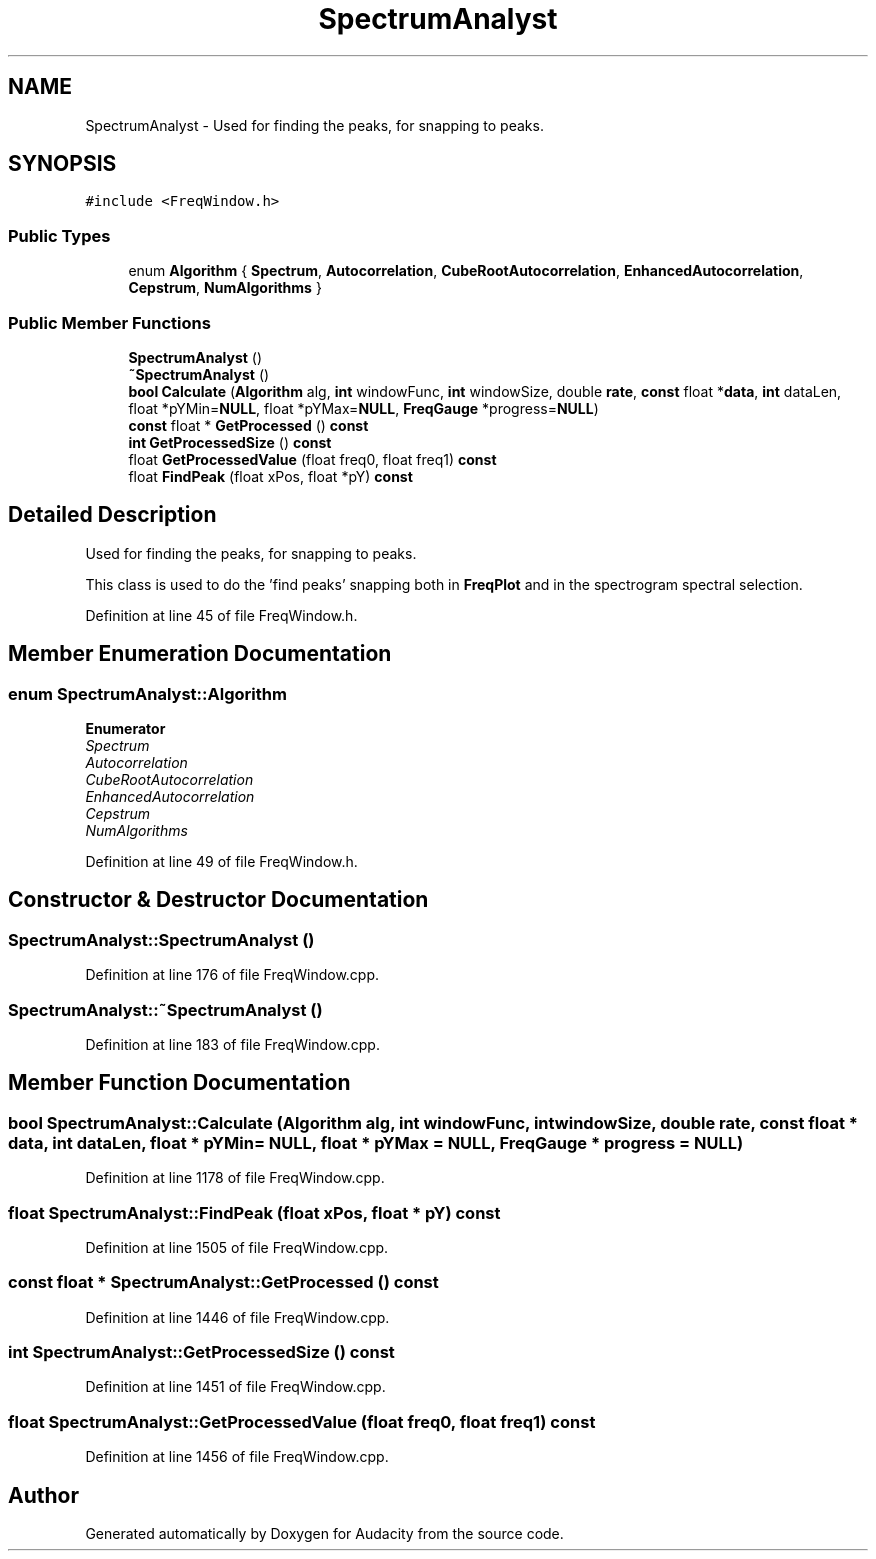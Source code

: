 .TH "SpectrumAnalyst" 3 "Thu Apr 28 2016" "Audacity" \" -*- nroff -*-
.ad l
.nh
.SH NAME
SpectrumAnalyst \- Used for finding the peaks, for snapping to peaks\&.  

.SH SYNOPSIS
.br
.PP
.PP
\fC#include <FreqWindow\&.h>\fP
.SS "Public Types"

.in +1c
.ti -1c
.RI "enum \fBAlgorithm\fP { \fBSpectrum\fP, \fBAutocorrelation\fP, \fBCubeRootAutocorrelation\fP, \fBEnhancedAutocorrelation\fP, \fBCepstrum\fP, \fBNumAlgorithms\fP }"
.br
.in -1c
.SS "Public Member Functions"

.in +1c
.ti -1c
.RI "\fBSpectrumAnalyst\fP ()"
.br
.ti -1c
.RI "\fB~SpectrumAnalyst\fP ()"
.br
.ti -1c
.RI "\fBbool\fP \fBCalculate\fP (\fBAlgorithm\fP alg, \fBint\fP windowFunc, \fBint\fP windowSize, double \fBrate\fP, \fBconst\fP float *\fBdata\fP, \fBint\fP dataLen, float *pYMin=\fBNULL\fP, float *pYMax=\fBNULL\fP, \fBFreqGauge\fP *progress=\fBNULL\fP)"
.br
.ti -1c
.RI "\fBconst\fP float * \fBGetProcessed\fP () \fBconst\fP "
.br
.ti -1c
.RI "\fBint\fP \fBGetProcessedSize\fP () \fBconst\fP "
.br
.ti -1c
.RI "float \fBGetProcessedValue\fP (float freq0, float freq1) \fBconst\fP "
.br
.ti -1c
.RI "float \fBFindPeak\fP (float xPos, float *pY) \fBconst\fP "
.br
.in -1c
.SH "Detailed Description"
.PP 
Used for finding the peaks, for snapping to peaks\&. 

This class is used to do the 'find peaks' snapping both in \fBFreqPlot\fP and in the spectrogram spectral selection\&. 
.PP
Definition at line 45 of file FreqWindow\&.h\&.
.SH "Member Enumeration Documentation"
.PP 
.SS "enum \fBSpectrumAnalyst::Algorithm\fP"

.PP
\fBEnumerator\fP
.in +1c
.TP
\fB\fISpectrum \fP\fP
.TP
\fB\fIAutocorrelation \fP\fP
.TP
\fB\fICubeRootAutocorrelation \fP\fP
.TP
\fB\fIEnhancedAutocorrelation \fP\fP
.TP
\fB\fICepstrum \fP\fP
.TP
\fB\fINumAlgorithms \fP\fP
.PP
Definition at line 49 of file FreqWindow\&.h\&.
.SH "Constructor & Destructor Documentation"
.PP 
.SS "SpectrumAnalyst::SpectrumAnalyst ()"

.PP
Definition at line 176 of file FreqWindow\&.cpp\&.
.SS "SpectrumAnalyst::~SpectrumAnalyst ()"

.PP
Definition at line 183 of file FreqWindow\&.cpp\&.
.SH "Member Function Documentation"
.PP 
.SS "\fBbool\fP SpectrumAnalyst::Calculate (\fBAlgorithm\fP alg, \fBint\fP windowFunc, \fBint\fP windowSize, double rate, \fBconst\fP float * data, \fBint\fP dataLen, float * pYMin = \fC\fBNULL\fP\fP, float * pYMax = \fC\fBNULL\fP\fP, \fBFreqGauge\fP * progress = \fC\fBNULL\fP\fP)"

.PP
Definition at line 1178 of file FreqWindow\&.cpp\&.
.SS "float SpectrumAnalyst::FindPeak (float xPos, float * pY) const"

.PP
Definition at line 1505 of file FreqWindow\&.cpp\&.
.SS "\fBconst\fP float * SpectrumAnalyst::GetProcessed () const"

.PP
Definition at line 1446 of file FreqWindow\&.cpp\&.
.SS "\fBint\fP SpectrumAnalyst::GetProcessedSize () const"

.PP
Definition at line 1451 of file FreqWindow\&.cpp\&.
.SS "float SpectrumAnalyst::GetProcessedValue (float freq0, float freq1) const"

.PP
Definition at line 1456 of file FreqWindow\&.cpp\&.

.SH "Author"
.PP 
Generated automatically by Doxygen for Audacity from the source code\&.
